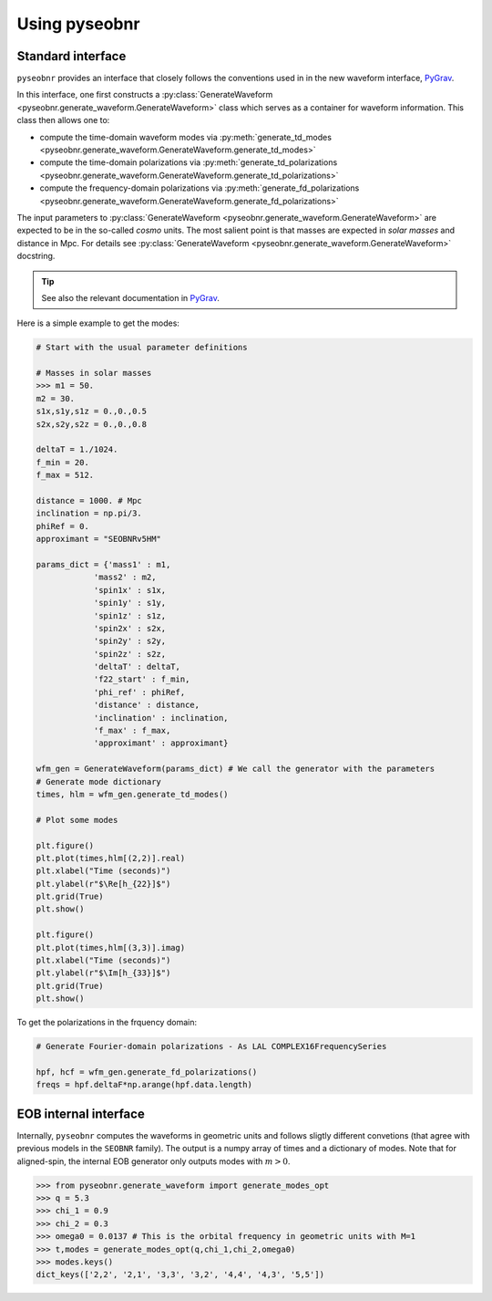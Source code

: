 Using pyseobnr
==============

Standard interface
------------------

``pyseobnr`` provides an interface that closely follows the conventions used in in the
new waveform interface, `PyGrav <https://git.ligo.org/waveforms/new-waveforms-interface/-/tree/master/python_interface>`_.

In this interface, one first constructs a :py:class:`GenerateWaveform
<pyseobnr.generate_waveform.GenerateWaveform>` class which serves as a container for
waveform information. This class then allows one to:

- compute the time-domain waveform modes via :py:meth:`generate_td_modes
  <pyseobnr.generate_waveform.GenerateWaveform.generate_td_modes>`
- compute the time-domain polarizations via :py:meth:`generate_td_polarizations
  <pyseobnr.generate_waveform.GenerateWaveform.generate_td_polarizations>`
- compute the frequency-domain polarizations via :py:meth:`generate_fd_polarizations
  <pyseobnr.generate_waveform.GenerateWaveform.generate_fd_polarizations>`

The input parameters to :py:class:`GenerateWaveform
<pyseobnr.generate_waveform.GenerateWaveform>` are expected to be in the so-called `cosmo`
units. The most salient point is that masses are expected in `solar masses` and distance in
Mpc. For details see :py:class:`GenerateWaveform
<pyseobnr.generate_waveform.GenerateWaveform>` docstring.

.. tip::

    See also the relevant documentation in `PyGrav <https://git.ligo.org/waveforms/new-waveforms-interface/-/tree/master/python_interface>`_.

Here is a simple example to get the modes:

.. code-block:: python

    # Start with the usual parameter definitions

    # Masses in solar masses
    >>> m1 = 50.
    m2 = 30.
    s1x,s1y,s1z = 0.,0.,0.5
    s2x,s2y,s2z = 0.,0.,0.8

    deltaT = 1./1024.
    f_min = 20.
    f_max = 512.

    distance = 1000. # Mpc
    inclination = np.pi/3.
    phiRef = 0.
    approximant = "SEOBNRv5HM"

    params_dict = {'mass1' : m1,
                'mass2' : m2,
                'spin1x' : s1x,
                'spin1y' : s1y,
                'spin1z' : s1z,
                'spin2x' : s2x,
                'spin2y' : s2y,
                'spin2z' : s2z,
                'deltaT' : deltaT,
                'f22_start' : f_min,
                'phi_ref' : phiRef,
                'distance' : distance,
                'inclination' : inclination,
                'f_max' : f_max,
                'approximant' : approximant}

    wfm_gen = GenerateWaveform(params_dict) # We call the generator with the parameters
    # Generate mode dictionary
    times, hlm = wfm_gen.generate_td_modes()

    # Plot some modes

    plt.figure()
    plt.plot(times,hlm[(2,2)].real)
    plt.xlabel("Time (seconds)")
    plt.ylabel(r"$\Re[h_{22}]$")
    plt.grid(True)
    plt.show()

    plt.figure()
    plt.plot(times,hlm[(3,3)].imag)
    plt.xlabel("Time (seconds)")
    plt.ylabel(r"$\Im[h_{33}]$")
    plt.grid(True)
    plt.show()


To get the polarizations in the frquency domain:


.. code-block:: python


    # Generate Fourier-domain polarizations - As LAL COMPLEX16FrequencySeries

    hpf, hcf = wfm_gen.generate_fd_polarizations()
    freqs = hpf.deltaF*np.arange(hpf.data.length)

EOB internal interface
----------------------

Internally, ``pyseobnr`` computes the waveforms in geometric units and follows sligtly
different convetions (that agree with previous models in the ``SEOBNR`` family).
The output is a numpy array of times and a dictionary of modes. Note that for aligned-spin,
the internal EOB generator only outputs modes with :math:`m>0`.

.. code-block:: python

    >>> from pyseobnr.generate_waveform import generate_modes_opt
    >>> q = 5.3
    >>> chi_1 = 0.9
    >>> chi_2 = 0.3
    >>> omega0 = 0.0137 # This is the orbital frequency in geometric units with M=1
    >>> t,modes = generate_modes_opt(q,chi_1,chi_2,omega0)
    >>> modes.keys()
    dict_keys(['2,2', '2,1', '3,3', '3,2', '4,4', '4,3', '5,5'])